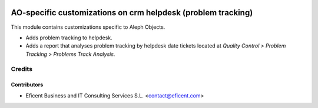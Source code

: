 .. image:: https://img.shields.io/badge/license-AGPLv3-blue.svg
   :target: https://www.gnu.org/licenses/agpl.html
   :alt: License: AGPL-3

=============================================================
AO-specific customizations on crm helpdesk (problem tracking)
=============================================================

This module contains customizations specific to Aleph Objects.

* Adds problem tracking to helpdesk.
* Adds a report that analyses problem tracking by helpdesk date tickets
  located at *Quality Control > Problem Tracking > Problems Track Analysis*.

Credits
=======

Contributors
------------

* Eficent Business and IT Consulting Services S.L. <contact@eficent.com>
